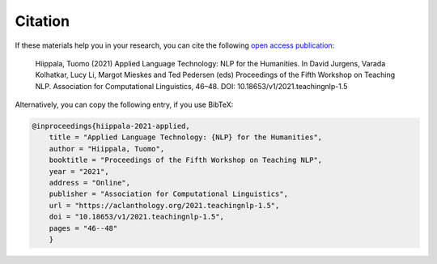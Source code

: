 ********
Citation
********

If these materials help you in your research, you can cite the following `open access publication <https://www.aclweb.org/anthology/2021.teachingnlp-1.5.pdf>`_:

    Hiippala, Tuomo (2021) Applied Language Technology: NLP for the Humanities. In David Jurgens, Varada Kolhatkar, Lucy Li, Margot Mieskes and Ted Pedersen (eds) Proceedings of the Fifth Workshop on Teaching NLP. Association for Computational Linguistics, 46–48. DOI: 10.18653/v1/2021.teachingnlp-1.5

Alternatively, you can copy the following entry, if you use BibTeX:

.. code-block:: console

    @inproceedings{hiippala-2021-applied,
        title = "Applied Language Technology: {NLP} for the Humanities",
        author = "Hiippala, Tuomo",
        booktitle = "Proceedings of the Fifth Workshop on Teaching NLP",
        year = "2021",
        address = "Online",
        publisher = "Association for Computational Linguistics",
        url = "https://aclanthology.org/2021.teachingnlp-1.5",
        doi = "10.18653/v1/2021.teachingnlp-1.5",
        pages = "46--48"
        }
